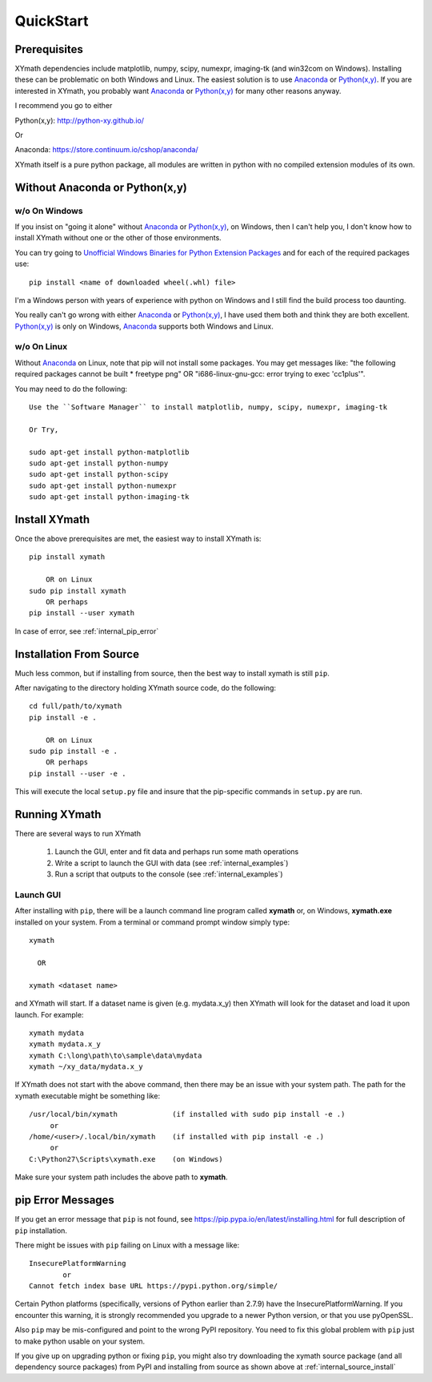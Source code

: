 
.. quickstart

QuickStart
==========

.. _Python(x,y): http://python-xy.github.io/
.. _Anaconda: https://store.continuum.io/cshop/anaconda/

.. _Unofficial Windows Binaries for Python Extension Packages: http://www.lfd.uci.edu/~gohlke/pythonlibs/


Prerequisites
-------------

XYmath dependencies include matplotlib, numpy, scipy, numexpr, imaging-tk (and win32com on Windows).
Installing these can be problematic on both Windows and Linux.
The easiest solution is to use Anaconda_ or `Python(x,y)`_.
If you are interested in XYmath, you probably want Anaconda_ or `Python(x,y)`_ for many other reasons anyway.

I recommend you go to either

Python(x,y): `<http://python-xy.github.io/>`_

Or

Anaconda: `<https://store.continuum.io/cshop/anaconda/>`_

XYmath itself is a pure python package, all modules are written in python with no compiled extension modules of its own.


Without Anaconda or Python(x,y)
-------------------------------



w/o On Windows
~~~~~~~~~~~~~~

If you insist on "going it alone" without Anaconda_ or `Python(x,y)`_, on Windows, then I can't help you, I don't know how to install XYmath without one or the other of those environments.

You can try going to `Unofficial Windows Binaries for Python Extension Packages`_ and for each of the required packages use::

    pip install <name of downloaded wheel(.whl) file>

I'm a Windows person with years of experience with python on Windows and I still find the build process too daunting.

You really can't go wrong with either Anaconda_ or `Python(x,y)`_, I have used them both and think they are both excellent.  
`Python(x,y)`_ is only on Windows, Anaconda_ supports both Windows and Linux.


w/o On Linux
~~~~~~~~~~~~

Without Anaconda_ on Linux, note that pip will not install some packages.
You may get messages like: "the following required packages cannot be built * freetype png"
OR "i686-linux-gnu-gcc: error trying to exec 'cc1plus'".

You may need to do the following::

    Use the ``Software Manager`` to install matplotlib, numpy, scipy, numexpr, imaging-tk
    
    Or Try,
    
    sudo apt-get install python-matplotlib
    sudo apt-get install python-numpy
    sudo apt-get install python-scipy
    sudo apt-get install python-numexpr
    sudo apt-get install python-imaging-tk
    


Install XYmath
--------------

Once the above prerequisites are met,
the easiest way to install XYmath is::

    pip install xymath
    
        OR on Linux
    sudo pip install xymath
        OR perhaps
    pip install --user xymath

In case of error, see :ref:`internal_pip_error`
    

.. _internal_source_install:

Installation From Source
------------------------

Much less common, but if installing from source, then
the best way to install xymath is still ``pip``.

After navigating to the directory holding XYmath source code, do the following::

    cd full/path/to/xymath
    pip install -e .
    
        OR on Linux
    sudo pip install -e .
        OR perhaps
    pip install --user -e .
    
This will execute the local ``setup.py`` file and insure that the pip-specific commands in ``setup.py`` are run.

Running XYmath
--------------

There are several ways to run XYmath
    
    #. Launch the GUI, enter and fit data and perhaps run some math operations
    #. Write a script to launch the GUI with data (see :ref:`internal_examples`)
    #. Run a script that outputs to the console (see :ref:`internal_examples`)

.. _internal_launch_gui:

Launch GUI
~~~~~~~~~~
    
After installing with ``pip``, there will be a launch command line program called **xymath** or, on Windows, **xymath.exe** installed on your system. From a terminal or command prompt window simply type::

    xymath
    
      OR
      
    xymath <dataset name>

and XYmath will start. If a dataset name is given (e.g. mydata.x_y) then XYmath will look for the dataset and load it upon launch.  For example::

    xymath mydata
    xymath mydata.x_y
    xymath C:\long\path\to\sample\data\mydata
    xymath ~/xy_data/mydata.x_y
    


If XYmath does not start with the above command, then there may be an issue with your system path.
The path for the xymath executable might be something like::

    /usr/local/bin/xymath             (if installed with sudo pip install -e .)
         or 
    /home/<user>/.local/bin/xymath    (if installed with pip install -e .)
         or 
    C:\Python27\Scripts\xymath.exe    (on Windows)

Make sure your system path includes the above path to **xymath**.


.. _internal_pip_error:

pip Error Messages
------------------

If you get an error message that ``pip`` is not found, see `<https://pip.pypa.io/en/latest/installing.html>`_ for full description of ``pip`` installation.

There might be issues with ``pip`` failing on Linux with a message like::


    InsecurePlatformWarning
            or    
    Cannot fetch index base URL https://pypi.python.org/simple/

Certain Python platforms (specifically, versions of Python earlier than 2.7.9) have the InsecurePlatformWarning. If you encounter this warning, it is strongly recommended you upgrade to a newer Python version, or that you use pyOpenSSL.    

Also ``pip`` may be mis-configured and point to the wrong PyPI repository.
You need to fix this global problem with ``pip`` just to make python usable on your system.


If you give up on upgrading python or fixing ``pip``, 
you might also try downloading the xymath source package 
(and all dependency source packages)
from PyPI and installing from source as shown above at :ref:`internal_source_install`


